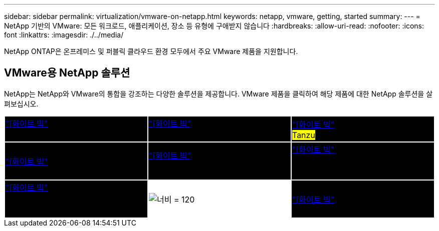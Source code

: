---
sidebar: sidebar 
permalink: virtualization/vmware-on-netapp.html 
keywords: netapp, vmware, getting, started 
summary:  
---
= NetApp 기반의 VMware: 모든 워크로드, 애플리케이션, 장소 등 유형에 구애받지 않습니다
:hardbreaks:
:allow-uri-read: 
:nofooter: 
:icons: font
:linkattrs: 
:imagesdir: ./../media/


[role="lead"]
NetApp ONTAP은 온프레미스 및 퍼블릭 클라우드 환경 모두에서 주요 VMware 제품을 지원합니다.



== VMware용 NetApp 솔루션

NetApp는 NetApp와 VMware의 통합을 강조하는 다양한 솔루션을 제공합니다.  VMware 제품을 클릭하여 해당 제품에 대한 NetApp 솔루션을 살펴보십시오.

[cols="33%, 33%, 33%"]
|===


| {set:cellbgcolor:black} link:vmware-glossary.html#vsphere["[화이트 빅"]* VMware *]
[white big]#vSphere#를 참조하십시오 | link:vmware-glossary.html#vmc["[화이트 빅"]* VMware *]
[white big] #클라우드 서비스 # | link:vmware-glossary.html#tanzu["[화이트 빅"]* VMware *]
[white big] #Tanzu# 


| link:vmware-glossary.html#aria["[화이트 빅"]* VMware *]
[white big]#Aria# | link:vmware-glossary.html#vvols["[화이트 빅"]* VMware *]
[white big]#가상 볼륨#입니다
[white big]#(vVols)# | link:vmware-glossary.html#vcf["[화이트 빅"]* VMware *]
[white big] #Cloud Foundation #을(를) 참조하십시오 


| link:vmware-glossary.html#srm["[화이트 빅"]* VMware *]
[white big]#Site Recovery#를 참조하십시오
[white big]#관리자# | {set:cellbgcolor:none} image:NTAP_BIG.png["너비 = 120"] | {set:cellbgcolor:black} link:vmware-glossary.html#hcx["[화이트 빅"]* VMware *]
[white big]#HCX# 
|===